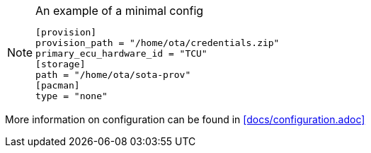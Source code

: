 
.An example of a minimal config
[NOTE]
====
 [provision]
 provision_path = "/home/ota/credentials.zip"
 primary_ecu_hardware_id = "TCU"
 [storage]
 path = "/home/ota/sota-prov"
 [pacman]
 type = "none"
====
More information on configuration can be found in <<docs/configuration.adoc>>